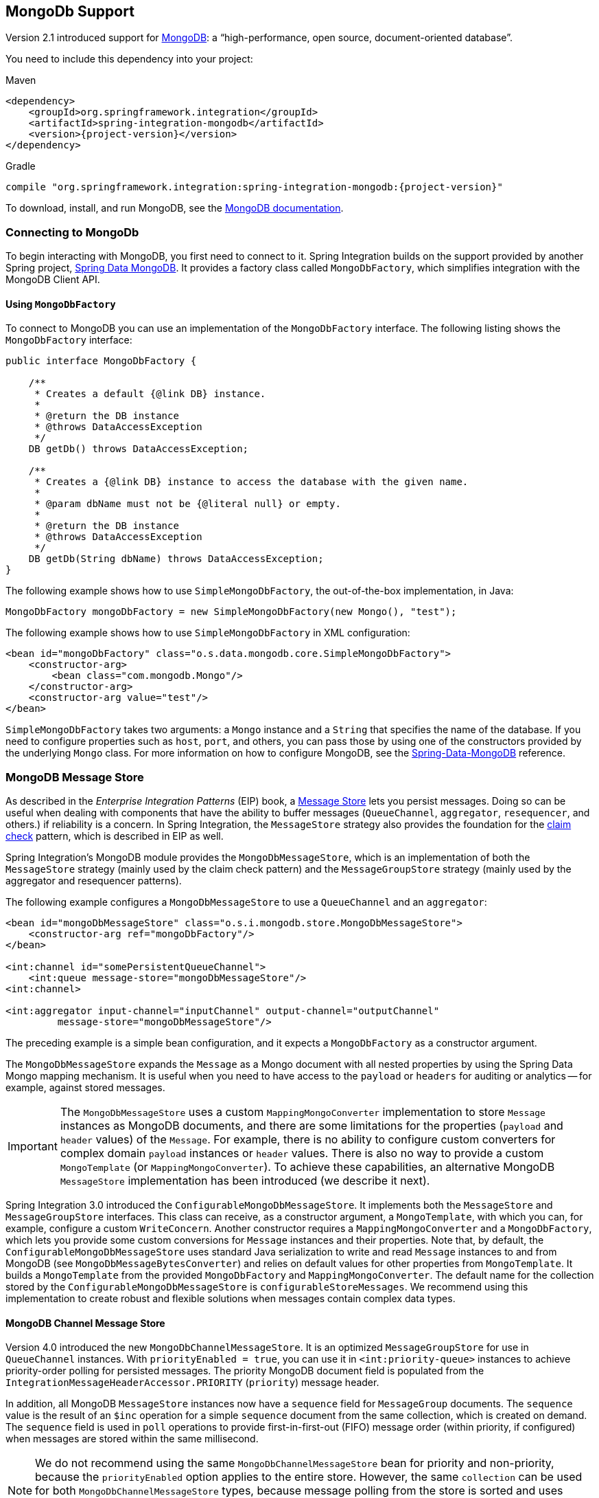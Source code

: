 [[mongodb]]
== MongoDb Support

Version 2.1 introduced support for https://www.mongodb.org/[MongoDB]: a "`high-performance, open source, document-oriented database`".

You need to include this dependency into your project:

====
.Maven
[source, xml, subs="normal"]
----
<dependency>
    <groupId>org.springframework.integration</groupId>
    <artifactId>spring-integration-mongodb</artifactId>
    <version>{project-version}</version>
</dependency>
----

.Gradle
[source, groovy, subs="normal"]
----
compile "org.springframework.integration:spring-integration-mongodb:{project-version}"
----
====

To download, install, and run MongoDB, see the https://www.mongodb.org/downloads[MongoDB documentation].

[[mongodb-connection]]
=== Connecting to MongoDb

To begin interacting with MongoDB, you first need to connect to it.
Spring Integration builds on the support provided by another Spring project, https://projects.spring.io/spring-data-mongodb/[Spring Data MongoDB].
It provides a factory class called `MongoDbFactory`, which simplifies integration with the MongoDB Client API.

==== Using `MongoDbFactory`

To connect to MongoDB you can use an implementation of the `MongoDbFactory` interface.
The following listing shows the `MongoDbFactory` interface:

====
[source,java]
----
public interface MongoDbFactory {

    /**
     * Creates a default {@link DB} instance.
     *
     * @return the DB instance
     * @throws DataAccessException
     */
    DB getDb() throws DataAccessException;

    /**
     * Creates a {@link DB} instance to access the database with the given name.
     *
     * @param dbName must not be {@literal null} or empty.
     *
     * @return the DB instance
     * @throws DataAccessException
     */
    DB getDb(String dbName) throws DataAccessException;
}
----
====

The following example shows how to use `SimpleMongoDbFactory`, the out-of-the-box implementation, in Java:

====
[source,java]
----
MongoDbFactory mongoDbFactory = new SimpleMongoDbFactory(new Mongo(), "test");
----
====

The following example shows how to use `SimpleMongoDbFactory` in XML configuration:

====
[source,xml]
----
<bean id="mongoDbFactory" class="o.s.data.mongodb.core.SimpleMongoDbFactory">
    <constructor-arg>
        <bean class="com.mongodb.Mongo"/>
    </constructor-arg>
    <constructor-arg value="test"/>
</bean>
----
====

`SimpleMongoDbFactory` takes two arguments: a `Mongo` instance and a `String` that specifies the name of the database.
If you need to configure properties such as `host`, `port`, and others, you can pass those by using one of the constructors provided by the underlying `Mongo` class.
For more information on how to configure MongoDB, see the https://docs.spring.io/spring-data/data-mongo/docs/current/reference/html/[Spring-Data-MongoDB] reference.

[[mongodb-message-store]]
=== MongoDB Message Store

As described in the _Enterprise Integration Patterns_ (EIP) book, a https://www.enterpriseintegrationpatterns.com/MessageStore.html[Message Store] lets you persist messages.
Doing so can be useful when dealing with components that have the ability to buffer messages (`QueueChannel`, `aggregator`, `resequencer`, and others.) if reliability is a concern.
In Spring Integration, the `MessageStore` strategy also provides the foundation for the https://www.enterpriseintegrationpatterns.com/StoreInLibrary.html[claim check] pattern, which is described in EIP as well.

Spring Integration's MongoDB module provides the `MongoDbMessageStore`, which is an implementation of both the `MessageStore` strategy (mainly used by the claim check pattern) and the `MessageGroupStore` strategy (mainly used by the aggregator and resequencer patterns).

The following example configures a `MongoDbMessageStore` to use a `QueueChannel` and an `aggregator`:

====
[source,xml]
----
<bean id="mongoDbMessageStore" class="o.s.i.mongodb.store.MongoDbMessageStore">
    <constructor-arg ref="mongoDbFactory"/>
</bean>

<int:channel id="somePersistentQueueChannel">
    <int:queue message-store="mongoDbMessageStore"/>
<int:channel>

<int:aggregator input-channel="inputChannel" output-channel="outputChannel"
         message-store="mongoDbMessageStore"/>
----
====

The preceding example is a simple bean configuration, and it expects a `MongoDbFactory` as a constructor argument.

The `MongoDbMessageStore` expands the `Message` as a Mongo document with all nested properties by using the Spring Data Mongo mapping mechanism.
It is useful when you need to have access to the `payload` or `headers` for auditing or analytics -- for example, against stored messages.

IMPORTANT: The `MongoDbMessageStore` uses a custom `MappingMongoConverter` implementation to store `Message` instances as MongoDB documents, and there are some limitations for the properties (`payload` and `header` values) of the `Message`.
For example, there is no ability to configure custom converters for complex domain `payload` instances or `header` values.
There is also no way to provide a custom `MongoTemplate` (or `MappingMongoConverter`).
To achieve these capabilities, an alternative MongoDB `MessageStore` implementation has been introduced (we describe it next).

Spring Integration 3.0 introduced the `ConfigurableMongoDbMessageStore`.
It implements both the `MessageStore` and `MessageGroupStore` interfaces.
This class can receive, as a constructor argument, a `MongoTemplate`, with which you can, for example, configure a custom `WriteConcern`.
Another constructor requires a `MappingMongoConverter` and a `MongoDbFactory`, which lets you provide some custom conversions for `Message` instances and their properties.
Note that, by default, the `ConfigurableMongoDbMessageStore` uses standard Java serialization to write and read `Message` instances to and from MongoDB (see `MongoDbMessageBytesConverter`) and relies on default values for other properties from `MongoTemplate`.
It builds a `MongoTemplate` from the provided `MongoDbFactory` and `MappingMongoConverter`.
The default name for the collection stored by the `ConfigurableMongoDbMessageStore` is `configurableStoreMessages`.
We recommend using this implementation to create robust and flexible solutions when messages contain complex data types.

[[mongodb-priority-channel-message-store]]
==== MongoDB Channel Message Store

Version 4.0 introduced the new `MongoDbChannelMessageStore`.
It is an optimized `MessageGroupStore` for use in `QueueChannel` instances.
With `priorityEnabled = true`, you can use it in `<int:priority-queue>` instances to achieve priority-order polling for persisted messages.
The priority MongoDB document field is populated from the `IntegrationMessageHeaderAccessor.PRIORITY` (`priority`) message header.

In addition, all MongoDB `MessageStore` instances now have a `sequence` field for `MessageGroup` documents.
The `sequence` value is the result of an `$inc` operation for a simple `sequence` document from the same collection, which is created on demand.
The `sequence` field is used in `poll` operations to provide first-in-first-out (FIFO) message order (within priority, if configured) when messages are stored within the same millisecond.

NOTE: We do not recommend using the same `MongoDbChannelMessageStore` bean for priority and non-priority, because the `priorityEnabled` option applies to the entire store.
However, the same `collection` can be used for both `MongoDbChannelMessageStore` types, because message polling from the store is sorted and uses indexes.
To configure that scenario, you can extend one message store bean from the other, as the following example shows:

====
[source,xml]
----
<bean id="channelStore" class="o.s.i.mongodb.store.MongoDbChannelMessageStore">
    <constructor-arg name="mongoDbFactory" ref="mongoDbFactory"/>
</bean>

<int:channel id="queueChannel">
    <int:queue message-store="store"/>
</int:channel>

<bean id="priorityStore" parent="channelStore">
    <property name="priorityEnabled" value="true"/>
</bean>

<int:channel id="priorityChannel">
    <int:priority-queue message-store="priorityStore"/>
</int:channel>
----
====

[[mongodb-metadata-store]]
==== MongoDB Metadata Store

Spring Integration 4.2 introduced a new MongoDB-based `MetadataStore` (see <<metadata-store>>) implementation.
You can use the `MongoDbMetadataStore` to maintain metadata state across application restarts.
You can use this new `MetadataStore` implementation with adapters such as:


* <<feed-inbound-channel-adapter,Feed>>
* <<file-reading,File>>
* <<ftp-inbound,FTP>>
* <<sftp-inbound,SFTP>>

To instruct these adapters to use the new `MongoDbMetadataStore`, declare a Spring bean with a bean name of `metadataStore`.
The feed inbound channel adapter automatically picks up and use the declared `MongoDbMetadataStore`.
The following example shows how to declare a bean with a name of `metadataStore`:

====
[source,java]
----
@Bean
public MetadataStore metadataStore(MongoDbFactory factory) {
    return new MongoDbMetadataStore(factory, "integrationMetadataStore");
}
----
====

The `MongoDbMetadataStore` also implements `ConcurrentMetadataStore`, letting it be reliably shared across multiple application instances, where only one instance is allowed to store or modify a key's value.
All these operations are atomic, thanks to MongoDB guarantees.

[[mongodb-inbound-channel-adapter]]
=== MongoDB Inbound Channel Adapter

The MongoDB inbound channel adapter is a polling consumer that reads data from MongoDB and sends it as a `Message` payload.
The following example shows how to configure a MongoDB inbound channel adapter:

====
[source,xml]
----
<int-mongodb:inbound-channel-adapter id="mongoInboundAdapter"
       channel="replyChannel"
       query="{'name' : 'Bob'}"
       entity-class="java.lang.Object"
       auto-startup="false">
		<int:poller fixed-rate="100"/>
</int-mongodb:inbound-channel-adapter>
----
====

As the preceding configuration shows, you configure a MongoDb inbound channel adapter by using the `inbound-channel-adapter` element and providing values for various attributes, such as:

* `query`: A JSON query (see https://www.mongodb.org/display/DOCS/Querying[MongoDB Querying])
* `query-expression`: A SpEL expression that is evaluated to a JSON query string (as the `query` attribute above) or to an instance of `o.s.data.mongodb.core.query.Query`.
Mutually exclusive with the `query` attribute.
* `entity-class`: The type of the payload object.
If not supplied, a `com.mongodb.DBObject` is returned.
* `collection-name` or `collection-name-expression`: Identifies the name of the MongoDB collection to use.
* `mongodb-factory`: Reference to an instance of `o.s.data.mongodb.MongoDbFactory`
* `mongo-template`: Reference to an instance of `o.s.data.mongodb.core.MongoTemplate`
* Other attributes that are common across all other inbound adapters (such as 'channel').

NOTE: You cannot set both `mongo-template` and `mongodb-factory`.

The preceding example is relatively simple and static, since it has a literal value for the `query` and uses the default name for a `collection`.
Sometimes, you may need to change those values at runtime, based on some condition.
To do so, use their `-expression` equivalents (`query-expression` and `collection-name-expression`), where the provided expression can be any valid SpEL expression.

Also, you may wish to do some post-processing to the successfully processed data that was read from the MongoDB.
For example; you may want to move or remove a document after it has been processed.
You can do so by using that transaction synchronization feature Spring Integration 2.2 added, as the following example shows:

====
[source,xml]
----
<int-mongodb:inbound-channel-adapter id="mongoInboundAdapter"
    channel="replyChannel"
    query-expression="new BasicQuery('{''name'' : ''Bob''}').limit(100)"
    entity-class="java.lang.Object"
    auto-startup="false">
        <int:poller fixed-rate="200" max-messages-per-poll="1">
            <int:transactional synchronization-factory="syncFactory"/>
        </int:poller>
</int-mongodb:inbound-channel-adapter>

<int:transaction-synchronization-factory id="syncFactory">
    <int:after-commit
        expression="@documentCleaner.remove(#mongoTemplate, payload, headers.mongo_collectionName)"
        channe="someChannel"/>
</int:transaction-synchronization-factory>

<bean id="documentCleaner" class="thing1.thing2.DocumentCleaner"/>

<bean id="transactionManager" class="o.s.i.transaction.PseudoTransactionManager"/>
----
====

The following example shows the `DocumentCleaner` referenced in the preceding example:

====
[source,java]
----
public class DocumentCleaner {
    public void remove(MongoOperations mongoOperations, Object target, String collectionName) {
        if (target instanceof List<?>){
            List<?> documents = (List<?>) target;
            for (Object document : documents) {
                mongoOperations.remove(new BasicQuery(JSON.serialize(document)), collectionName);
            }
        }
    }
}
----
====

You can declare your poller to be transactional by using the `transactional` element.
This element can reference a real transaction manager (for example, if some other part of your flow invokes JDBC).
If you do not have a "`real`" transaction, you can use an instance of `o.s.i.transaction.PseudoTransactionManager`, which is an implementation of Spring's `PlatformTransactionManager` and enables the use of the transaction synchronization features of the Mongo adapter when there is no actual transaction.

IMPORTANT: Doing so does not make MongoDB itself transactional.
It lets the synchronization of actions be taken before or after success (commit) or after failure (rollback).

Once your poller is transactional, you can set an instance of the `o.s.i.transaction.TransactionSynchronizationFactory` on the `transactional` element.
A `TransactionSynchronizationFactory` creates an instance of the `TransactionSynchronization`.
For your convenience, we have exposed a default SpEL-based `TransactionSynchronizationFactory` that lets you configure SpEL expressions, with their execution being coordinated (synchronized) with a transaction.
Expressions for before-commit, after-commit, and after-rollback events are supported, together with a channel for each event where the evaluation result (if any) is sent.
For each child element, you can specify `expression` and `channel` attributes.
If only the `channel` attribute is present, the received message is sent there as part of the particular synchronization scenario.
If only the `expression` attribute is present and the result of an expression is a non-null value, a message with the result as the payload is generated and sent to a default channel (`NullChannel`) and appears in the logs (on the `DEBUG` level).
If you want the evaluation result to go to a specific channel, add a `channel` attribute.
If the result of an expression is null or void, no message is generated.

For more information about transaction synchronization, see <<transaction-synchronization>>.

[[mongodb-outbound-channel-adapter]]
=== MongoDB Outbound Channel Adapter

The MongoDB outbound channel adapter lets you write the message payload to a MongoDB document store, as the following example shows:

====
[source,xml]
----
<int-mongodb:outbound-channel-adapter id="fullConfigWithCollectionExpression"
	collection-name="myCollection"
	mongo-converter="mongoConverter"
	mongodb-factory="mongoDbFactory" />
----
====

As the preceding configuration shows, you can configure a MongoDB outbound channel adapter by using the `outbound-channel-adapter` element, providing values for various attributes, such as:

* `collection-name` or `collection-name-expression`: Identifies the name of the MongoDb collection to use.
* `mongo-converter`: Reference to an instance of `o.s.data.mongodb.core.convert.MongoConverter` that assists with converting a raw Java object to a JSON document representation.
* `mongodb-factory`: Reference to an instance of `o.s.data.mongodb.MongoDbFactory`.
* `mongo-template`: Reference to an instance of `o.s.data.mongodb.core.MongoTemplate`.
NOTE: you can not have both mongo-template and mongodb-factory set.
* Other attributes that are common across all other inbound adapters (such as 'channel').

The preceding example is relatively simple and static, since it has a literal value for the `collection-name`.
Sometimes, you may need to change this value at runtime, based on some condition.
To do that,  use `collection-name-expression`, where the provided expression is any valid SpEL expression.

[[mongodb-outbound-gateway]]
=== MongoDB Outbound Gateway

Version 5.0 introduced the MongoDB outbound gateway.
It allows you query a database by sending a message to its request channel.
The gateway then send the response to the reply channel.
You can use the message payload and headers to specify the query and the collection name, as the following example shows:

====
[source,xml]
----
<int-mongodb:outbound-gateway id="gatewayQuery"
    mongodb-factory="mongoDbFactory"
    mongo-converter="mongoConverter"
    query="{firstName: 'Bob'}"
    collection-name="myCollection"
    request-channel="in"
    reply-channel="out"
    entity-class="org.springframework.integration.mongodb.test.entity$Person"/>
----
====

You can use the following attributes with a MongoDB outbound Gateway:

* `collection-name` or `collection-name-expression`: Identifies the name of the MongoDB collection to use.
* `mongo-converter`: Reference to an instance of `o.s.data.mongodb.core.convert.MongoConverter` that assists with converting a raw Java object to a JSON document representation.
* `mongodb-factory`: Reference to an instance of `o.s.data.mongodb.MongoDbFactory`.
* `mongo-template`: Reference to an instance of `o.s.data.mongodb.core.MongoTemplate`.
NOTE: you can not set both `mongo-template` and `mongodb-factory`.
* `entity-class`: The fully qualified name of the entity class to be passed to the `find(..)` and `findOne(..)` methods in MongoTemplate.
If this attribute is not provided, the default value is `org.bson.Document`.
* `query` or `query-expression`: Specifies the MongoDB query.
See the https://www.mongodb.org/display/DOCS/Querying[MongoDB documentation] for more query samples.
* `collection-callback`: Reference to an instance of `org.springframework.data.mongodb.core.CollectionCallback`.
Preferable an instance of `o.s.i.mongodb.outbound.MessageCollectionCallback` since 5.0.11 with the request message context.
See its Javadocs for more information.
NOTE: You can not have both `collection-callback` and any of the query attributes.

==== Configuring with Java Configuration

The following Spring Boot application shows an example of how to configure the outbound gateway with Java configuration:

====
[source, java]
----
@SpringBootApplication
public class MongoDbJavaApplication {

    public static void main(String[] args) {
        new SpringApplicationBuilder(MongoDbJavaApplication.class)
            .web(false)
            .run(args);
    }

    @Autowired
    private MongoDbFactory mongoDbFactory;

    @Bean
    @ServiceActivator(inputChannel = "requestChannel")
    public MessageHandler mongoDbOutboundGateway() {
        MongoDbOutboundGateway gateway = new MongoDbOutboundGateway(this.mongoDbFactory);
        gateway.setCollectionNameExpressionString("'myCollection'");
        gateway.setQueryExpressionString("'{''name'' : ''Bob''}'");
        gateway.setExpectSingleResult(true);
        gateway.setEntityClass(Person.class);
        gateway.setOutputChannelName("replyChannel");
        return gateway;
    }

    @Bean
    @ServiceActivator(inputChannel = "replyChannel")
    public MessageHandler handler() {
        return message -> System.out.println(message.getPayload());
    }
}
----
====

==== Configuring with the Java DSL

The following Spring Boot application show an example of how to configure the outbound gateway with the Java DSL:

====
[source, java]
----
@SpringBootApplication
public class MongoDbJavaApplication {

    public static void main(String[] args) {
        new SpringApplicationBuilder(MongoDbJavaApplication.class)
            .web(false)
            .run(args);
    }

    @Autowired
    private MongoDbFactory;

    @Autowired
    private MongoConverter;


    @Bean
    public IntegrationFlow gatewaySingleQueryFlow() {
        return f -> f
                .handle(queryOutboundGateway())
                .channel(c -> c.queue("retrieveResults"));
    }

    private MongoDbOutboundGatewaySpec queryOutboundGateway() {
        return MongoDb.outboundGateway(this.mongoDbFactory, this.mongoConverter)
                .query("{name : 'Bob'}")
                .collectionNameFunction(m -> m.getHeaders().get("collection"))
                .expectSingleResult(true)
                .entityClass(Person.class);
    }

}
----
====

As an alternate to the `query` and `query-expression` properties, you can specify other database operations by using the `collectionCallback` property as a reference to the `MessageCollectionCallback` functional interface implementation.
The following example specifies a count operation:

====
[source, java]
----
private MongoDbOutboundGatewaySpec collectionCallbackOutboundGateway() {
    return MongoDb.outboundGateway(this.mongoDbFactory, this.mongoConverter)
            .collectionCallback((collection, requestMessage) -> collection.count())
            .collectionName("myCollection");
    }
----
====
